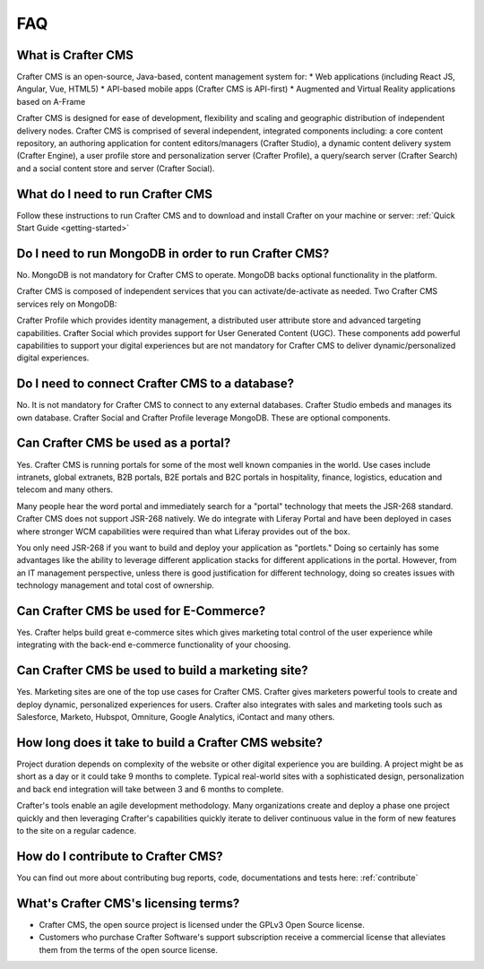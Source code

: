 .. _faq:

.. index:: FAQ

###
FAQ
###

-------------------
What is Crafter CMS
-------------------

Crafter CMS is an open-source, Java-based, content management system for:
* Web applications (including React JS, Angular, Vue, HTML5)
* API-based mobile apps (Crafter CMS is API-first)
* Augmented and Virtual Reality applications based on A-Frame

Crafter CMS is designed for ease of development, flexibility and scaling and geographic distribution of independent delivery nodes. Crafter CMS is comprised of several independent, integrated components including: a core content repository, an authoring application for content editors/managers (Crafter Studio), a dynamic content delivery system (Crafter Engine), a user profile store and personalization server (Crafter Profile), a query/search server (Crafter Search) and a social content store and server (Crafter Social).


---------------------------------
What do I need to run Crafter CMS
---------------------------------

Follow these instructions to run Crafter CMS and to download and install Crafter on your machine or server: :ref:`Quick Start Guide <getting-started>`

-----------------------------------------------------
Do I need to run MongoDB in order to run Crafter CMS?
-----------------------------------------------------

No.  MongoDB is not mandatory for Crafter CMS to operate. MongoDB backs optional functionality in the platform.

Crafter CMS is composed of independent services that you can activate/de-activate as needed.  Two Crafter CMS services rely on MongoDB:

Crafter Profile which provides identity management, a distributed user attribute store and advanced targeting capabilities.
Crafter Social which provides support for User Generated Content (UGC).
These components add powerful capabilities to support your digital experiences but are not mandatory for Crafter CMS to deliver dynamic/personalized digital experiences.

-----------------------------------------------
Do I need to connect Crafter CMS to a database?
-----------------------------------------------

No.  It is not mandatory for Crafter CMS to connect to any external databases.  Crafter Studio embeds and manages its own database.  Crafter Social and Crafter Profile leverage MongoDB.  These are optional components.


------------------------------------
Can Crafter CMS be used as a portal?
------------------------------------
Yes. Crafter CMS is running portals for some of the most well known companies in the world.  Use cases include intranets, global extranets, B2B portals, B2E portals and B2C portals in hospitality, finance, logistics, education and telecom and many others.

Many people hear the word portal and immediately search for a "portal" technology that meets the JSR-268 standard.  Crafter CMS does not support JSR-268 natively.  We do integrate with Liferay Portal and have been deployed in cases where stronger WCM capabilities were required than what Liferay provides out of the box.

You only need JSR-268 if you want to build and deploy your application as "portlets."  Doing so certainly has some advantages like the ability to leverage different application stacks for different applications in the portal.  However, from an IT management perspective, unless there is good justification for different technology, doing so creates issues with technology management and total cost of ownership.  


---------------------------------------
Can Crafter CMS be used for E-Commerce?
---------------------------------------

Yes.  Crafter helps build great e-commerce sites which gives marketing total control of the user experience while integrating with the back-end e-commerce functionality of your choosing.

--------------------------------------------------
Can Crafter CMS be used to build a marketing site?
--------------------------------------------------

Yes. Marketing sites are one of the top use cases for Crafter CMS.  Crafter gives marketers powerful tools to create and deploy dynamic, personalized experiences for users. Crafter also integrates with sales and marketing tools such as Salesforce, Marketo, Hubspot, Omniture, Google Analytics, iContact and many others.

-----------------------------------------------------
How long does it take to build a Crafter CMS website?
-----------------------------------------------------

Project duration depends on complexity of the website or other digital experience you are building.  A project might be as short as a day or it could take 9 months to complete.  Typical real-world sites with a sophisticated design, personalization and back end integration will take between 3 and 6 months to complete. 

Crafter's tools enable an agile development methodology.  Many organizations create and deploy a phase one project quickly and then leveraging Crafter's capabilities quickly iterate to deliver continuous value in the form of new features to the site on a regular cadence.

-----------------------------------
How do I contribute to Crafter CMS?
-----------------------------------

You can find out more about contributing bug reports, code, documentations and tests here: :ref:`contribute`


-------------------------------------
What's Crafter CMS's licensing terms?
-------------------------------------

* Crafter CMS, the open source project is licensed under the GPLv3 Open Source license.  
* Customers who purchase Crafter Software's support subscription receive a commercial license that alleviates them from the terms of the open source license.

